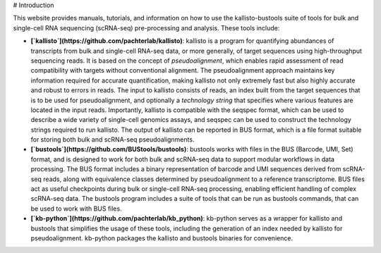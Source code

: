 # Introduction

This website provides manuals, tutorials, and information on how to use the kallisto-bustools suite of tools for bulk and single-cell RNA sequencing (scRNA-seq) pre-processing and analysis. These tools include:

* **[`kallisto`](https://github.com/pachterlab/kallisto)**: kallisto is a program for quantifying abundances of transcripts from bulk and single-cell RNA-seq data, or more generally, of target sequences using high-throughput sequencing reads. It is based on the concept of *pseudoalignment*, which enables rapid assessment of read compatibility with targets without conventional alignment. The pseudoalignment approach maintains key information required for accurate quantification, making kallisto not only extremely fast but also highly accurate and robust to errors in reads. The input to kallisto consists of reads, an index built from the target sequences that is to be used for pseudoalignment, and optionally a *technology string* that specifies where various features are located in the input reads. Importantly, kallisto is compatible with the seqspec format, which can be used to describe a wide variety of single-cell genomics assays, and seqspec can be used to construct the technology strings required to run kallisto. The output of kallisto can be reported in BUS format, which is a file format suitable for storing both bulk and scRNA-seq pseudoalignments. 

* **[`bustools`](https://github.com/BUStools/bustools)**: bustools works with files in the BUS (Barcode, UMI, Set) format, and is designed to work for both bulk and scRNA-seq data to support modular workflows in data processing. The BUS format includes a binary representation of barcode and UMI sequences derived from scRNA-seq reads, along with equivalence classes determined by pseudoalignment to a reference transcriptome. BUS files act as useful checkpoints during bulk or single-cell RNA-seq processing, enabling efficient handling of complex scRNA-seq data. The bustools program includes a suite of tools that can be run as bustools commands, that can be used to work with BUS files.

* **[`kb-python`](https://github.com/pachterlab/kb_python)**: kb-python serves as a wrapper for kallisto and bustools that simplifies the usage of these tools, including the generation of an index needed by kallisto for pseudoalignment. kb-python packages the kallisto and bustools binaries for convenience.

